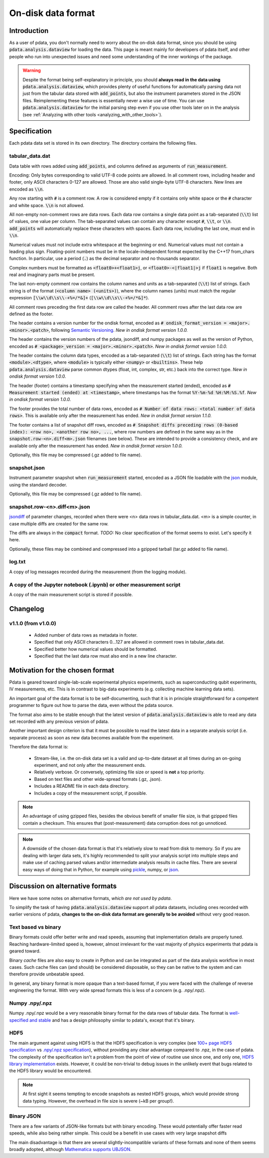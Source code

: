 On-disk data format
===================

Introduction
------------

As a user of pdata, you don't normally need to worry about the on-disk
data format, since you should be using :code:`pdata.analysis.dataview`
for loading the data. This page is meant mainly for developers of
pdata itself, and other people who run into unexpected issues and need
some understanding of the inner workings of the package.

.. warning:: Despite the format being self-explanatory in principle,
  you should **always read in the data using**
  :code:`pdata.analysis.dataview`, which provides plenty of useful
  functions for automatically parsing data not just from the tabular
  data stored with :code:`add_points`, but also the instrument
  parameters stored in the JSON files. Reimplementing these features
  is essentially never a wise use of time. You can use
  :code:`pdata.analysis.dataview` for the initial parsing step even if
  you use other tools later on in the analysis (see :ref:`Analyzing
  with other tools <analyzing_with_other_tools>`).

.. contents:: Contents
    :local:
    :depth: 3

Specification
-------------

Each pdata data set is stored in its own directory. The directory
contains the following files.

tabular_data.dat
++++++++++++++++

Data table with rows added using :code:`add_points`, and columns
defined as arguments of :code:`run_measurement`.

Encoding: Only bytes corresponding to valid UTF-8 code points are
allowed. In all comment rows, including header and footer, only ASCII
characters 0-127 are allowed. Those are also valid single-byte UTF-8
characters. New lines are encoded as :code:`\\n`.

Any row starting with :code:`#` is a comment row. A row is considered
empty if it contains only white space or the :code:`#` character and
white space. :code:`\\n` is not allowed.

All non-empty non-comment rows are data rows. Each data row contains a
single data point as a tab-separated (:code:`\\t`) list of values, one
value per column. The tab-separated values can contain any character
except :code:`#`, :code:`\\t`, or :code:`\\n`. :code:`add_points` will
automatically replace these characters with spaces. Each data row,
including the last one, must end in :code:`\\n`.

Numerical values must not include extra whitespace at the beginning or
end. Numerical values must not contain a leading plus
sign. Floating-point numbers must be in the locale-independent format
expected by the C++17 from_chars function. In particular, use a period
(:code:`.`) as the decimal separator and no thousands separator.

Complex numbers must be formatted as :code:`<float0>+<float1>j`, or
:code:`<float0>-<|float1|>j` if :code:`float1` is negative. Both real
and imaginary parts must be present.

The last non-empty comment row contains the column names and units as
a tab-separated (:code:`\\t`) list of strings. Each string is of the
format (:code:`<column name> (<units>)`), where the column names
(units) must match the regular expression :code:`[\\w\\d\\s\\-+%=/*&]+`
(:code:`[\\w\\d\\s\\-+%=/*&]*`).

All comment rows preceding the first data row are called the
header. All comment rows after the last data row are defined as the
footer.

The header contains a version number for the ondisk format, encoded as
:code:`# ondisk_format_version = <major>.<minor>.<patch>`, following
`Semantic Versioning <https://semver.org/>`_. *New in ondisk format
version 1.0.0.*

The header contains the version numbers of the pdata, jsondiff, and
numpy packages as well as the version of Python, encoded as
:code:`# <package>_version = <major>.<minor>.<patch>`. *New in ondisk
format version 1.0.0.*

The header contains the column data types, encoded as a tab-separated
(:code:`\\t`) list of strings. Each string has the format
:code:`<module>.<dtype>`, where :code:`<module>` is typically either
:code:`<numpy>` or :code:`<builtins>`. These help
:code:`pdata.analysis.dataview` parse common dtypes (float, int,
complex, str, etc.) back into the correct type. *New in ondisk format
version 1.0.0.*

The header (footer) contains a timestamp specifying when the
measurement started (ended), encoded as :code:`# Measurement started
(ended) at <timestamp>`, where timestamps has the format
:code:`%Y-%m-%d %H:%M:%S.%f`. *New in ondisk format version 1.0.0.*

The footer provides the total number of data rows, encoded as :code:`#
Number of data rows: <total number of data rows>`. This is available
only after the measurement has ended. *New in ondisk format version
1.1.0.*

The footer contains a list of snapshot diff rows, encoded as :code:`#
Snapshot diffs preceding rows (0-based index): <row no>, <another row
no>, ...`, where row numbers are defined in the same way as in the
:code:`snapshot.row-<n>.diff<m>.json` filenames (see below). These are
intended to provide a consistency check, and are available only after
the measurement has ended. *New in ondisk format version 1.0.0.*

Optionally, this file may be compressed (.gz added to file name).

snapshot.json
+++++++++++++

Instrument parameter snapshot when :code:`run_measurement` started,
encoded as a JSON file loadable with the `json
<https://docs.python.org/3/library/json.html>`_ module, using the
standard decoder.

Optionally, this file may be compressed (.gz added to file name).

snapshot.row-<n>.diff<m>.json
+++++++++++++++++++++++++++++

`jsondiff <https://pypi.org/project/jsondiff/>`_ of parameter changes,
recorded when there were <n> data rows in tabular_data.dat. <m> is a
simple counter, in case multiple diffs are created for the same row.

The diffs are always in the :code:`compact` format. *TODO:* No clear
specification of the format seems to exist. Let's specify it here.

Optionally, these files may be combined and compressed into a gzipped
tarball (tar.gz added to file name).

log.txt
+++++++

A copy of log messages recorded during the measurement (from the logging module).

A copy of the Jupyter notebook (.ipynb) or other measurement script
+++++++++++++++++++++++++++++++++++++++++++++++++++++++++++++++++++

A copy of the main measurement script is stored if possible.


Changelog
---------

v1.1.0 (from v1.0.0)
++++++++++++++++++++

  * Added number of data rows as metadata in footer.
  * Specified that only ASCII characters 0...127 are allowed in comment rows in tabular_data.dat.
  * Specified better how numerical values should be formatted.
  * Specified that the last data row must also end in a new line character.


Motivation for the chosen format
--------------------------------

Pdata is geared toward single-lab-scale experimental physics
experiments, such as superconducting qubit experiments, IV
measurements, etc. This is in contrast to big-data experiments
(e.g. collecting machine learning data sets).

An important goal of the data format is to be self-documenting, such
that it is in principle straightforward for a competent programmer to
figure out how to parse the data, even without the pdata source.

The format also aims to be stable enough that the latest version of
:code:`pdata.analysis.dataview` is able to read any data set recorded
with any previous version of pdata.

Another important design criterion is that it must be
possible to read the latest data in a separate analysis script
(i.e. separate process) as soon as new data becomes available from the
experiment.

Therefore the data format is:

  * Stream-like, i.e. the on-disk data set is a valid and up-to-date dataset at all times during an on-going experiment, and not only after the measurement ends.
  * Relatively verbose. Or conversely, optimizing file size or speed is **not** a top priority.
  * Based on text files and other wide-spread formats (.gz, .json).
  * Includes a README file in each data directory.
  * Includes a copy of the measurement script, if possible.

.. note:: An advantage of using gzipped files, besides the obvious
  benefit of smaller file size, is that gzipped files contain a
  checksum. This ensures that (post-measurement) data corruption does
  not go unnoticed.

.. note:: A downside of the chosen data format is that it's relatively
  slow to read from disk to memory. So if you are dealing with larger
  data sets, it's highly recommended to split your analysis script
  into multiple steps and make use of caching parsed values and/or
  intermediate analysis results in cache files. There are several easy
  ways of doing that in Python, for example using `pickle
  <https://docs.python.org/3/library/pickle.html>`_, numpy, or `json
  <https://docs.python.org/3/library/json.html>`_.

Discussion on alternative formats
---------------------------------

Here we have some notes on alternative formats, *which are not used by
pdata*.

To simplify the task of having :code:`pdata.analysis.dataview` support
all pdata datasets, including ones recorded with earlier versions of
pdata, **changes to the on-disk data format are generally to be
avoided** without very good reason.

Text based vs binary
++++++++++++++++++++

Binary formats could offer better write and read speeds, assuming that
implementation details are properly tuned. Reaching hardware-limited
speed is, however, almost irrelevant for the vast majority of physics
experiments that pdata is geared toward.

Binary *cache* files are also easy to create in Python and can be
integrated as part of the data analysis workflow in most cases. Such
cache files can (and should) be considered disposable, so they can be
native to the system and can therefore provide unbeatable speed.

In general, any binary format is more opaque than a text-based format,
if you were faced with the challenge of reverse engineering the
format. With very wide spread formats this is less of a concern
(e.g. .npy/.npz).

Numpy .npy/.npz
+++++++++++++++

Numpy .npy/.npz would be a very reasonable binary format for the data
rows of tabular data. The format is `well-specified and stable
<https://numpy.org/doc/stable/reference/generated/numpy.lib.format.html#module-numpy.lib.format>`_
and has a design philosophy similar to pdata's, except that it's
binary.

HDF5
++++

The main argument against using HDF5 is that the HDF5 specification is
very complex (see `100+ page HDF5 specification
<https://docs.hdfgroup.org/hdf5/develop/_f_m_t3.html>`_ vs `.npy/.npz
specification
<https://numpy.org/doc/stable/reference/generated/numpy.lib.format.html#module-numpy.lib.format>`_),
without providing any clear advantage compared to .npz, in the case of
pdata. The complexity of the specification isn't a problem from the
point of view of routine use since one, and only one, `HDF5 library
implementation <https://github.com/hdfgroup/hdf5>`_ exists. However,
it could be non-trivial to debug issues in the unlikely event that
bugs related to the HDF5 library would be encountered.

.. note:: At first sight it seems tempting to encode snapshots as
  nested HDF5 groups, which would provide strong data typing. However,
  the overhead in file size is severe (~kB per group!).

Binary JSON
+++++++++++

There are a few variants of JSON-like formats but with binary
encoding. These would potentially offer faster read speeds, while also
being rather simple. This could be a benefit in use cases with very
large snapshot diffs

The main disadvantage is that there are several slightly-incompatible
variants of these formats and none of them seems broadly adopted,
although `Mathematica supports UBJSON
<https://reference.wolfram.com/language/workflow/GenerateJSON.html>`_.
